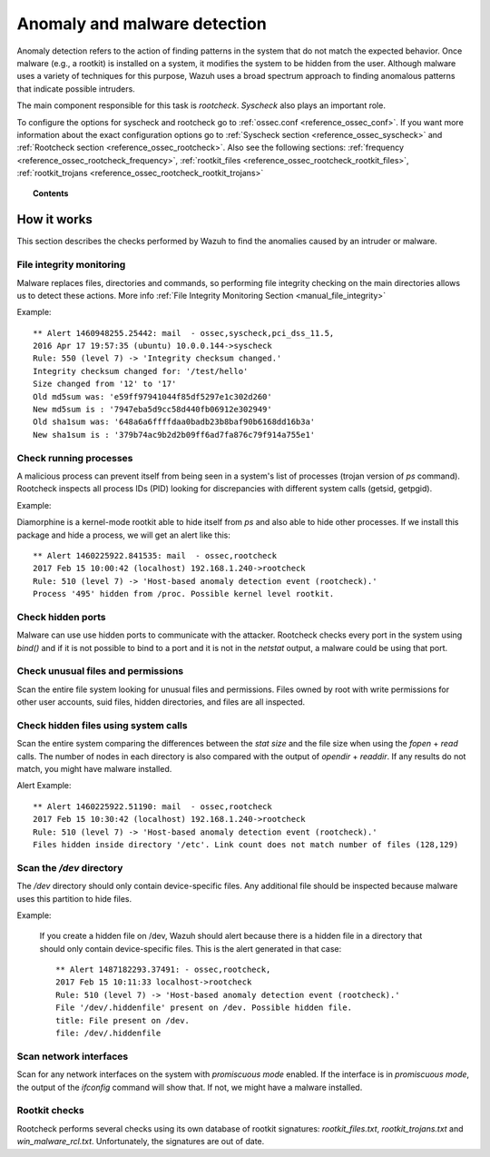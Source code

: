 .. _manual_anomaly_detection:

Anomaly and malware detection
===================================

Anomaly detection refers to the action of finding patterns in the system that do not match the expected behavior. Once malware (e.g., a rootkit) is installed on a system, it modifies the system to be hidden from the user. Although malware uses a variety of techniques for this purpose, Wazuh uses a broad spectrum approach to finding anomalous patterns that indicate possible intruders.

The main component responsible for this task is *rootcheck*.  *Syscheck* also plays an important role.

To configure the options for syscheck and rootcheck go to :ref:`ossec.conf <reference_ossec_conf>`. If you want more information about the exact configuration options go to :ref:`Syscheck section <reference_ossec_syscheck>` and :ref:`Rootcheck section <reference_ossec_rootcheck>`. Also see the following sections: :ref:`frequency <reference_ossec_rootcheck_frequency>`, :ref:`rootkit_files <reference_ossec_rootcheck_rootkit_files>`, :ref:`rootkit_trojans <reference_ossec_rootcheck_rootkit_trojans>`

.. topic:: Contents

    .. toctree::
        :maxdepth: 1

        intrusion-examples
        intrusion-faq

How it works
------------

This section describes the checks performed by Wazuh to find the anomalies caused by an intruder or malware.

.. thumbnail:: ../../../images/manual/intrusion-anomaly/rootcheck-flow.png
  :title: Intrusion and anomaly detection
  :align: center
  :width: 100%


File integrity monitoring
^^^^^^^^^^^^^^^^^^^^^^^^^
Malware replaces files, directories and commands, so performing file integrity checking on the main directories allows us to detect these actions. More info :ref:`File Integrity Monitoring Section <manual_file_integrity>`

Example::

	** Alert 1460948255.25442: mail  - ossec,syscheck,pci_dss_11.5,
	2016 Apr 17 19:57:35 (ubuntu) 10.0.0.144->syscheck
	Rule: 550 (level 7) -> 'Integrity checksum changed.'
	Integrity checksum changed for: '/test/hello'
	Size changed from '12' to '17'
	Old md5sum was: 'e59ff97941044f85df5297e1c302d260'
	New md5sum is : '7947eba5d9cc58d440fb06912e302949'
	Old sha1sum was: '648a6a6ffffdaa0badb23b8baf90b6168dd16b3a'
	New sha1sum is : '379b74ac9b2d2b09ff6ad7fa876c79f914a755e1'

Check running processes
^^^^^^^^^^^^^^^^^^^^^^^
A malicious process can prevent itself from being seen in a system's list of processes (trojan version of *ps* command). Rootcheck inspects all process IDs (PID) looking for discrepancies with different system calls (getsid, getpgid).

Example:

Diamorphine is a kernel-mode rootkit able to hide itself from `ps` and also able to hide other processes. If we install this package and hide a process, we will get an alert like this::

  ** Alert 1460225922.841535: mail  - ossec,rootcheck
  2017 Feb 15 10:00:42 (localhost) 192.168.1.240->rootcheck
  Rule: 510 (level 7) -> 'Host-based anomaly detection event (rootcheck).'
  Process '495' hidden from /proc. Possible kernel level rootkit.

Check hidden ports
^^^^^^^^^^^^^^^^^^
Malware can use use hidden ports to communicate with the attacker. Rootcheck checks every port in the system using *bind()* and if it is not possible to bind to a port and it is not in the *netstat* output, a malware could be using that port.

Check unusual files and permissions
^^^^^^^^^^^^^^^^^^^^^^^^^^^^^^^^^^^

Scan the entire file system looking for unusual files and permissions. Files owned by root with write permissions for other user accounts, suid files, hidden directories, and files are all inspected.

Check hidden files using system calls
^^^^^^^^^^^^^^^^^^^^^^^^^^^^^^^^^^^^^

Scan the entire system comparing the differences between the *stat size* and the file size when using the *fopen* + *read* calls. The number of nodes in each directory is also compared with the output of *opendir* + *readdir*. If any results do not match, you might have malware installed.

Alert Example::

  ** Alert 1460225922.51190: mail  - ossec,rootcheck
  2017 Feb 15 10:30:42 (localhost) 192.168.1.240->rootcheck
  Rule: 510 (level 7) -> 'Host-based anomaly detection event (rootcheck).'
  Files hidden inside directory '/etc'. Link count does not match number of files (128,129)

Scan the */dev* directory
^^^^^^^^^^^^^^^^^^^^^^^^^^^
The */dev* directory should only contain device-specific files. Any additional file should be inspected because malware uses this partition to hide files.

Example:

  If you create a hidden file on /dev, Wazuh should alert because there is a hidden file in a directory that should only contain device-specific files. This is the alert generated in that case::

    ** Alert 1487182293.37491: - ossec,rootcheck,
    2017 Feb 15 10:11:33 localhost->rootcheck
    Rule: 510 (level 7) -> 'Host-based anomaly detection event (rootcheck).'
    File '/dev/.hiddenfile' present on /dev. Possible hidden file.
    title: File present on /dev.
    file: /dev/.hiddenfile

Scan network interfaces
^^^^^^^^^^^^^^^^^^^^^^^
Scan for any network interfaces on the system with *promiscuous mode* enabled. If the interface is in *promiscuous mode*, the output of the *ifconfig* command will show that. If not, we might have a malware installed.

Rootkit checks
^^^^^^^^^^^^^^
Rootcheck performs several checks using its own database of rootkit signatures: *rootkit_files.txt*, *rootkit_trojans.txt* and *win_malware_rcl.txt*. Unfortunately, the signatures are out of date.
